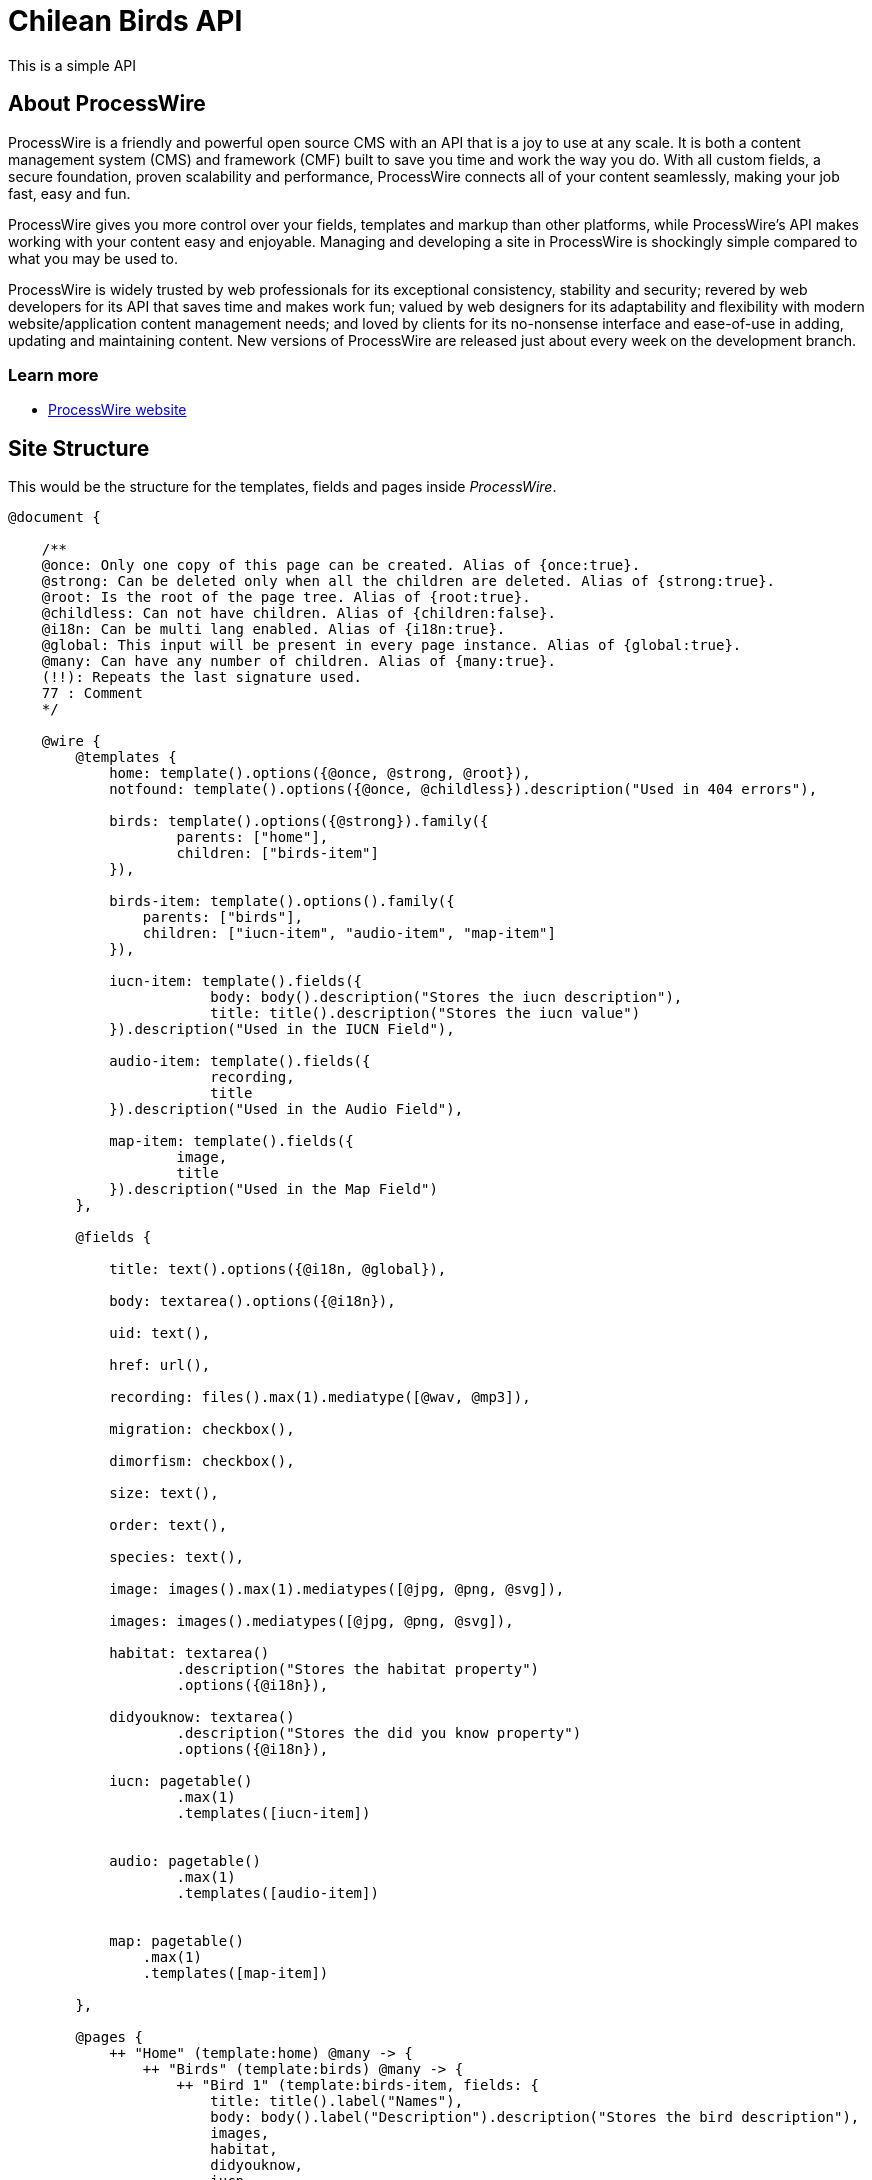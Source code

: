 # Chilean Birds API

This is a simple API

## About ProcessWire

ProcessWire is a friendly and powerful open source CMS with an API that is a
joy to use at any scale. It is both a content management system (CMS) and
framework (CMF) built to save you time and work the way you do. With all custom
fields, a secure foundation, proven scalability and performance, ProcessWire
connects all of your content seamlessly, making your job fast, easy and fun.

ProcessWire gives you more control over your fields, templates and markup than
other platforms, while ProcessWire’s API makes working with your content easy and
enjoyable. Managing and developing a site in ProcessWire is shockingly simple
compared to what you may be used to.

ProcessWire is widely trusted by web professionals for its exceptional consistency,
stability and security; revered by web developers for its API that saves time and
makes work fun; valued by web designers for its adaptability and flexibility with
modern website/application content management needs; and loved by clients for its
no-nonsense interface and ease-of-use in adding, updating and maintaining content.
New versions of ProcessWire are released just about every week on the
development branch.

### Learn more

- https://processwire.com[ProcessWire website]

## Site Structure

This would be the structure for the templates, fields and pages
inside _ProcessWire_.

```swift

@document {

    /**
    @once: Only one copy of this page can be created. Alias of {once:true}.
    @strong: Can be deleted only when all the children are deleted. Alias of {strong:true}.
    @root: Is the root of the page tree. Alias of {root:true}.
    @childless: Can not have children. Alias of {children:false}.
    @i18n: Can be multi lang enabled. Alias of {i18n:true}.
    @global: This input will be present in every page instance. Alias of {global:true}.
    @many: Can have any number of children. Alias of {many:true}.
    (!!): Repeats the last signature used.
    77 : Comment
    */

    @wire {
        @templates {
            home: template().options({@once, @strong, @root}),
            notfound: template().options({@once, @childless}).description("Used in 404 errors"),

            birds: template().options({@strong}).family({
                    parents: ["home"],
                    children: ["birds-item"]
            }),

            birds-item: template().options().family({
                parents: ["birds"],
                children: ["iucn-item", "audio-item", "map-item"]
            }),

            iucn-item: template().fields({
                        body: body().description("Stores the iucn description"),
                        title: title().description("Stores the iucn value")
            }).description("Used in the IUCN Field"),

            audio-item: template().fields({
                        recording,
                        title
            }).description("Used in the Audio Field"),

            map-item: template().fields({
                    image,
                    title
            }).description("Used in the Map Field")
        },

        @fields {

            title: text().options({@i18n, @global}),

            body: textarea().options({@i18n}),

            uid: text(),

            href: url(),

            recording: files().max(1).mediatype([@wav, @mp3]),

            migration: checkbox(),

            dimorfism: checkbox(),

            size: text(),

            order: text(),

            species: text(),

            image: images().max(1).mediatypes([@jpg, @png, @svg]),

            images: images().mediatypes([@jpg, @png, @svg]),

            habitat: textarea()
                    .description("Stores the habitat property")
                    .options({@i18n}),

            didyouknow: textarea()
                    .description("Stores the did you know property")
                    .options({@i18n}),

            iucn: pagetable()
                    .max(1)
                    .templates([iucn-item])


            audio: pagetable()
                    .max(1)
                    .templates([audio-item])


            map: pagetable()
                .max(1)
                .templates([map-item])

        },

        @pages {
            ++ "Home" (template:home) @many -> {
                ++ "Birds" (template:birds) @many -> {
                    ++ "Bird 1" (template:birds-item, fields: {
                        title: title().label("Names"),
                        body: body().label("Description").description("Stores the bird description"),
                        images,
                        habitat,
                        didyouknow,
                        iucn,
                        audio,
                        map,
                        species,
                        migration,
                        dimorfism
                    })
                    } // /birds
                } // /home
        } // /pages
    } // /wire
} // /document
```

## Admin

Uses the _ProcessWire_ admin:

- *url*: http://localhost:8080/admin/
- *user*: admin
- *password*: ninjascl

image:https://user-images.githubusercontent.com/292738/91102827-fa96d480-e637-11ea-98eb-db3c3f52f32e.png[]

## API

### GET: `/birds/`

Will get all the available birds. (With only short info).

### GET: `/birds/129-patagioenas-araucana/`

Will get all the details of a specific bird.

*Example Response*:

```json
{
	"uid": "137-bubo-magellanicus",
	"name": {
		"spanish": "Tuc\u00faquere",
		"english": "Magellanic Horned Owl",
		"latin": "Bubo magellanicus"
	},
	"map": {
		"image": "http:\/\/localhost:8080\/site\/assets\/files\/3116\/map.svg",
		"title": "Entre la Regi\u00f3n de Arica y Parinacota y la Regi\u00f3n de Magallanes"
	},
	"iucn": {},
	"habitat": "Esta especie se distribuye en Chile desde la Regi\u00f3n de Arica y Parinacota hasta la Regi\u00f3n de Magallanes. Se distribuye desde Canad\u00e1 y Alaska hasta el sur de Sudam\u00e9rica.Habita en bosques no muy densos, en quebradas cordilleranas, en laderas de cerro y estepas. Nidifica en altos \u00e1rboles, quebradas o entre arbustos en el suelo.",
	"didyouknow": "Puede ser muy agresivo con otras aves nocturnas.Es bullicioso y emite un sonido caracter\u00edstico en el atardecer y durante la noche. Puede permanecer inm\u00f3vil durante largos per\u00edodos durante el d\u00eda.Existe una diversidad de nombres en mapuzugun para el Tuc\u00faquere, uno de ellos es Tukuu, descrito por Lorenzo Aillap\u00e1n. Asimismo, uno de sus nombres en yagan es\u00a0Yohutela, seg\u00fan la hablante Cristina Calder\u00f3n.",
	"migration": false,
	"dimorphism": false,
	"size": "45 cm.",
	"order": "Strigiformes",
	"species": "Nativa",
	"images": {
		"main": "http:\/\/localhost:8080\/site\/assets\/files\/3115\/13082018100708tucuquere_camilo_maldonado_marin_web.jpg",
		"gallery": [{
			"url": "http:\/\/localhost:8080\/site\/assets\/files\/3115\/13082018100708tucuquere_camilo_maldonado_marin_web-1.jpg"
		}]
	},
	"audio": {
		"author": "Guillermo Egli",
		"file": "http:\/\/localhost:8080\/site\/assets\/files\/3117\/09092018085212.wav"
	},
	"_links": {
		"self": "http:\/\/localhost:8080\/birds\/137-bubo-magellanicus\/",
		"parent": "http:\/\/localhost:8080\/birds\/"
	},
	"sort": 5
}
```

